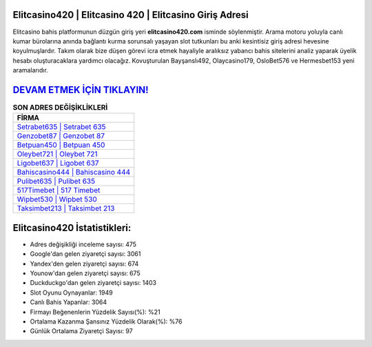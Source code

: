 ﻿Elitcasino420 | Elitcasino 420 | Elitcasino Giriş Adresi
===================================

.. image:: images/elitcasino-giris.jpg
   :width: 600
   
Elitcasino bahis platformunun düzgün giriş yeri **elitcasino420.com** isminde söylenmiştir. Arama motoru yoluyla canlı kumar bürolarına anında bağlantı kurma sorunsalı yaşayan slot tutkunları bu anki kesintisiz giriş adresi hevesine koyulmuşlardır. Takım olarak bize düşen görevi icra etmek hayaliyle aralıksız yabancı bahis sitelerini analiz yaparak üyelik hesabı oluşturacaklara yardımcı olacağız. Kovuşturulan Bayşanslı492, Olaycasino179, OsloBet576 ve Hermesbet153 yeni aramalarıdır.

`DEVAM ETMEK İÇİN TIKLAYIN! <https://urlday.cc/git>`_
==============

.. list-table:: **SON ADRES DEĞİŞİKLİKLERİ**
   :widths: 100
   :header-rows: 1

   * - FİRMA
   * - `Setrabet635 | Setrabet 635 <setrabet635-setrabet-635-setrabet-giris-adresi.html>`_
   * - `Genzobet87 | Genzobet 87 <genzobet87-genzobet-87-genzobet-giris-adresi.html>`_
   * - `Betpuan450 | Betpuan 450 <betpuan450-betpuan-450-betpuan-giris-adresi.html>`_	 
   * - `Oleybet721 | Oleybet 721 <oleybet721-oleybet-721-oleybet-giris-adresi.html>`_	 
   * - `Ligobet637 | Ligobet 637 <ligobet637-ligobet-637-ligobet-giris-adresi.html>`_ 
   * - `Bahiscasino444 | Bahiscasino 444 <bahiscasino444-bahiscasino-444-bahiscasino-giris-adresi.html>`_
   * - `Pulibet635 | Pulibet 635 <pulibet635-pulibet-635-pulibet-giris-adresi.html>`_	 
   * - `517Timebet | 517 Timebet <517timebet-517-timebet-timebet-giris-adresi.html>`_
   * - `Wipbet530 | Wipbet 530 <wipbet530-wipbet-530-wipbet-giris-adresi.html>`_
   * - `Taksimbet213 | Taksimbet 213 <taksimbet213-taksimbet-213-taksimbet-giris-adresi.html>`_
	 
Elitcasino420 İstatistikleri:
===================================	 
* Adres değişikliği inceleme sayısı: 475
* Google'dan gelen ziyaretçi sayısı: 3061
* Yandex'den gelen ziyaretçi sayısı: 674
* Younow'dan gelen ziyaretçi sayısı: 675
* Duckduckgo'dan gelen ziyaretçi sayısı: 1403
* Slot Oyunu Oynayanlar: 1949
* Canlı Bahis Yapanlar: 3064
* Firmayı Beğenenlerin Yüzdelik Sayısı(%): %21
* Ortalama Kazanma Şansınız Yüzdelik Olarak(%): %76
* Günlük Ortalama Ziyaretçi Sayısı: 97
